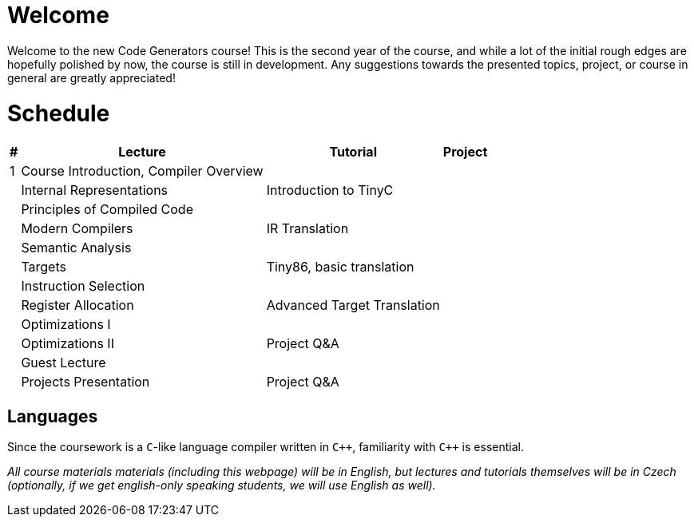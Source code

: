 = Welcome

////
Guest Lecture
Reserve

Introduction to compiler (1)
Internal Representations (4) - Intro to TinyC
Principles of compiled code (2a)
Modern Compilers (6) - TinyC translation to IR
Semantic Analysis (Live Coding)
Targets (2b) - Tiny86 Intro, basic translation
Instruction Selection (7) 
Register Allocation (8) - IR to Tiny86, advanced
Optimizations (I) 
Optimizations (II) - Q&A


tinyC language and tiny86 target (live coding)

////

Welcome to the new Code Generators course! This is the second year of the course, and while a lot of the initial rough edges are hopefully polished by now, the course is still in development. Any suggestions towards the presented topics, project, or course in general are greatly appreciated!

= Schedule

[%autowidth]
|===
| # | Lecture | Tutorial | Project  

| 1 
| Course Introduction, Compiler Overview
|
|



| 
| Internal Representations
| Introduction to TinyC
| 

| 
| Principles of Compiled Code
| 
| 


| 
| Modern Compilers
| IR Translation
|

| 
| Semantic Analysis
| 
|

| 
| Targets
| Tiny86, basic translation
|

| 
| Instruction Selection
|
|

| 
| Register Allocation
| Advanced Target Translation
| 

| 
| Optimizations I
|
|

| 
| Optimizations II
| Project Q&A
|

|  
| Guest Lecture
| 
| 

| 
| Projects Presentation
| Project Q&A
|

|===

== Languages

Since the coursework is a `C`-like language compiler written in `pass:[C++]`, familiarity with `pass:[C++]` is essential.

_All course materials materials (including this webpage) will be in English, but lectures and tutorials themselves will be in Czech (optionally, if we get english-only speaking students, we will use English as well)._ 








